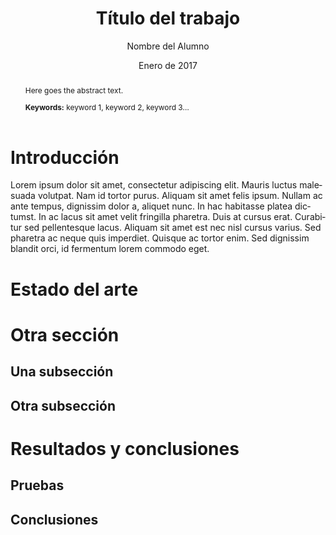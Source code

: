 #+TITLE: Título del trabajo
#+AUTHOR: Nombre del Alumno
#+DATE: Enero de 2017
#+LANGUAGE: es
#+OPTIONS: ^:{} toc:nil
#+STARTUP: showall

#+LaTeX_CLASS: article
#+LaTeX_CLASS_OPTIONS: [a4paper, 12pt]
#+LaTeX_HEADER: \usepackage[left=3cm, right=3cm, top=3.5cm, bottom=3.5cm]{geometry} % Márgenes recomendados
#+LaTeX_HEADER: \usepackage{times} % La fuente debe ser Times New Romans
#+LaTeX_HEADER: \usepackage[english, spanish, es-noshorthands, es-tabla]{babel}
#+LaTeX_HEADER: \usepackage[spanish]{translator}
#+LaTeX_HEADER: \usepackage[style=ieee, backend=biber]{biblatex} % Bibliografía en formato IEEE
#+LaTeX_HEADER: \usepackage{sectsty}
#+LaTeX_HEADER: \usepackage{portada}

#+LaTeX_HEADER: \sectionfont{\MakeUppercase} % Las secciones deben estar en mayúsculas
#+LaTeX_HEADER: \bibliography{\jobname}

#+LaTeX_HEADER: \Director{Jorge Dávila Muro}
#+LaTeX_HEADER: %\Lugar{Bilbao} % Por omisión: Madrid
#+LaTeX_HEADER: %\Grado{Graduado en Matemáticas e Informática} % Por omisión: Graduado en Ingeniería Informática
#+LaTeX_HEADER: %\Trabajo{TRABAJO FIN DE MÁSTER} % Por omisión: TRABAJO FIN DE GRADO

#+BEGIN_EXPORT latex
\null%
\newpage

\pagenumbering{roman} % La numeración debe ser romana hasta la primera sección
\tableofcontents
\newpage

\listoffigures
\listoftables
\newpage
#+END_EXPORT

#+BEGIN_abstract
\normalsize
Aquí el texto del abstract.

*Palabras clave:* palabra 1, palabra 2, palabra 3...
#+END_abstract

#+LATEX: \begin{otherlanguage}{english}
#+BEGIN_abstract
\normalsize
Here goes the abstract text.

*Keywords:* keyword 1, keyword 2, keyword 3\ldots
#+END_abstract
#+LaTeX: \end{otherlanguage}

#+LaTeX: \newpage
#+LaTeX: \pagenumbering{arabic}% Iniciamos la numeración árabe en la primera sección

* Introducción
  Lorem ipsum dolor sit amet, consectetur adipiscing elit. Mauris luctus
  malesuada volutpat. Nam id tortor purus. Aliquam sit amet felis ipsum. Nullam
  ac ante tempus, dignissim dolor a, aliquet nunc. In hac habitasse platea
  dictumst. In ac lacus sit amet velit fringilla pharetra. Duis at cursus
  erat. Curabitur sed pellentesque lacus. Aliquam sit amet est nec nisl cursus
  varius. Sed pharetra ac neque quis imperdiet. Quisque ac tortor enim. Sed
  dignissim blandit orci, id fermentum lorem commodo eget\cite{Recos}.

* Estado del arte

* Otra sección

** Una subsección

** Otra subsección

* Resultados y conclusiones

** Pruebas

** Conclusiones

#+LaTeX: \printbibliography[heading=bibnumbered] % Última sección, numerada, para la bibliografía
